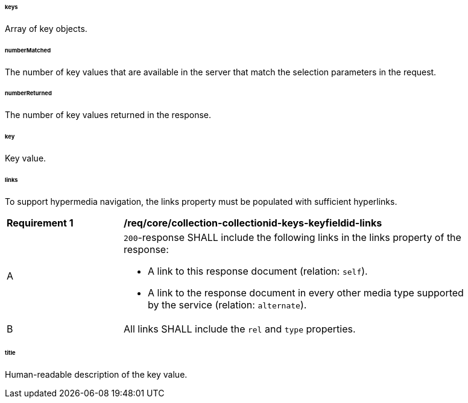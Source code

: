 [[req_core_collections-collectionid-keys-keyfieldid-resource-definition]]

[discrete]
====== keys

Array of key objects.

====== numberMatched

The number of key values that are available in the server that match the selection parameters in the request.

====== numberReturned

The number of key values returned in the response.

[discrete]
====== key

Key value.

[discrete]
====== links

To support hypermedia navigation, the links property must be populated with sufficient hyperlinks.

[[req_core_collection-collectionid-keys-keyfieldid-links]]
[width="90%",cols="2,6a"]
|===
^|*Requirement {counter:req-id}* |*/req/core/collection-collectionid-keys-keyfieldid-links* 
^|A |`200`-response SHALL include the following links in the links property of the response:

* A link to this response document (relation: `self`).

* A link to the response document in every other media type supported by the service (relation: `alternate`).
^|B |All links SHALL include the `rel` and `type` properties.
|===

[discrete]
====== title

Human-readable description of the key value.
